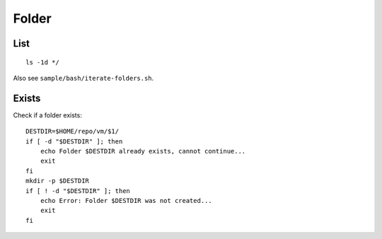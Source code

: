 Folder
******

.. highlight:: bash

List
====

::

  ls -1d */

Also see ``sample/bash/iterate-folders.sh``.

Exists
======

Check if a folder exists::

  DESTDIR=$HOME/repo/vm/$1/
  if [ -d "$DESTDIR" ]; then
      echo Folder $DESTDIR already exists, cannot continue...
      exit
  fi
  mkdir -p $DESTDIR
  if [ ! -d "$DESTDIR" ]; then
      echo Error: Folder $DESTDIR was not created...
      exit
  fi
